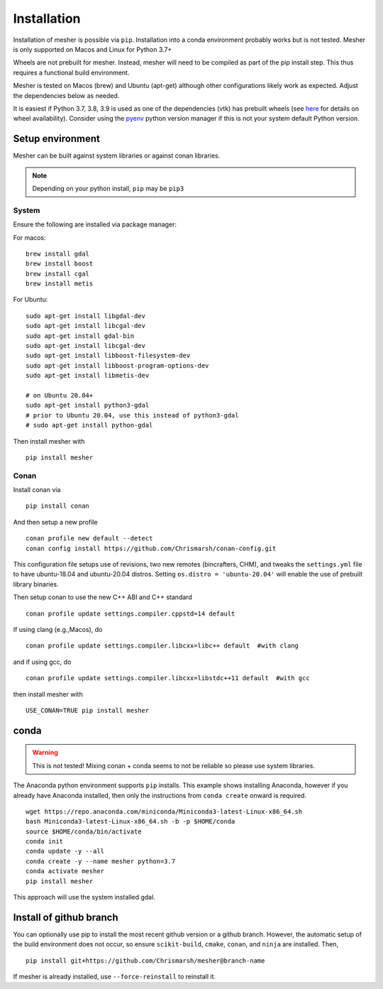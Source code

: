 Installation
============

Installation of mesher is possible via ``pip``.  Installation into a conda environment probably works but is not tested.
Mesher is only supported on Macos and Linux for Python 3.7+

Wheels are not prebuilt for mesher. Instead, mesher will need to be compiled as part of the pip install step. This thus requires a functional build environment.

Mesher is tested on Macos (brew) and Ubuntu (apt-get) although other configurations likely work as expected. Adjust the dependencies below as needed.

It is easiest if Python 3.7, 3.8, 3.9 is used as one of the dependencies (vtk) has prebuilt wheels (see `here <https://pypi.org/project/vtk/9.1.0/#files:vtk>`_ for details on wheel availability).
Consider using the `pyenv <https://github.com/pyenv/pyenv>`_ python version manager if this is not your system default Python version.

Setup environment
+++++++++++++++++++

Mesher can be built against system libraries or against conan libraries.

.. note::
   Depending on your python install, ``pip`` may be ``pip3``

System
--------

Ensure the following are installed via package manager:

For macos:

::

      brew install gdal
      brew install boost
      brew install cgal
      brew install metis

For Ubuntu:

::

    sudo apt-get install libgdal-dev
    sudo apt-get install libcgal-dev
    sudo apt-get install gdal-bin
    sudo apt-get install libcgal-dev
    sudo apt-get install libboost-filesystem-dev
    sudo apt-get install libboost-program-options-dev
    sudo apt-get install libmetis-dev

    # on Ubuntu 20.04+
    sudo apt-get install python3-gdal
    # prior to Ubuntu 20.04, use this instead of python3-gdal
    # sudo apt-get install python-gdal




.. :: warning
    On linux you may need ``libffi`` if, upon running ``pip``, there is an error about ``_ctypes``

    On Ubuntu
    ``apt-get install libffi-dev``

    On CentOS/Fedora
     ``dnf install libffi-devel``

Then install mesher with

::

    pip install mesher

Conan
--------
Install conan via

::

    pip install conan

And then setup a new profile

::

    conan profile new default --detect
    conan config install https://github.com/Chrismarsh/conan-config.git


This configuration file setups use of revisions, two new remotes (bincrafters, CHM), and tweaks the ``settings.yml`` file to have ubuntu-18.04 and ubuntu-20.04 distros. Setting
``os.distro = 'ubuntu-20.04'`` will enable the use of prebuilt library binaries.

Then setup conan to use the new C++ ABI and C++ standard

::

  conan profile update settings.compiler.cppstd=14 default

If using clang (e.g.,Macos), do

::

   conan profile update settings.compiler.libcxx=libc++ default  #with clang

and if using gcc, do

::

   conan profile update settings.compiler.libcxx=libstdc++11 default  #with gcc

then install mesher with

::

    USE_CONAN=TRUE pip install mesher


conda
++++++

.. warning::
    This is not tested! Mixing conan + conda seems to not be reliable so please use system libraries.

The Anaconda python environment supports ``pip`` installs. This example shows installing Anaconda, however if you already have Anaconda installed, then only the instructions from ``conda create`` onward is required.

::

  wget https://repo.anaconda.com/miniconda/Miniconda3-latest-Linux-x86_64.sh
  bash Miniconda3-latest-Linux-x86_64.sh -b -p $HOME/conda
  source $HOME/conda/bin/activate
  conda init
  conda update -y --all
  conda create -y --name mesher python=3.7
  conda activate mesher
  pip install mesher

This approach will use the system installed gdal.



Install of github branch
++++++++++++++++++++++++++
You can optionally use pip to install the most recent github version or a github branch. However, the automatic
setup of the build environment does not occur, so ensure ``scikit-build``, ``cmake``, ``conan``, and ``ninja`` are installed. Then,

::

    pip install git+https://github.com/Chrismarsh/mesher@branch-name

If mesher is already installed, use ``--force-reinstall`` to reinstall it.
















